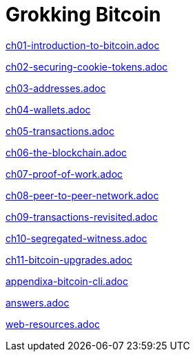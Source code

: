 = Grokking Bitcoin
:doctype: book
:linkcss:
:stylesdir: style
:sectnums:
:toc: left
:toclevels: 30
:icons: font
:baseimagedir: images
:commonimagedir: {baseimagedir}/common
// The specialized css is specified in style/docinfo.html instead of a :stylesheet: attribute
//:stylesheet: grokking-bitcoin.css
:stem: latexmath
:xrefstyle: short
:docinfo: shared
:docinfodir: {stylesdir}
:chapter-label: chapter
:section-label: section

:full-width: width='100%'
:big-width: width='75%'
:half-width: width='50%'
:third-width: width='30%'
:quart-width: width='25%'
:tiny-height: height='10%'
:thumb: width='40%'
:btc: image:{commonimagedir}/btc-sans.png[BTC,role="btc"]

ifndef::ch1,ch2,ch3,ch4,ch5,ch6,ch7,ch8,ch9,ch10,ch11,chappendixa,chans,chweb[]
:chall: 1
endif::[]

ifdef::ch1,chall[include::ch01-introduction-to-bitcoin.adoc[]]

ifdef::ch2,chall[include::ch02-securing-cookie-tokens.adoc[]]

ifdef::ch3,chall[include::ch03-addresses.adoc[]]

ifdef::ch4,chall[include::ch04-wallets.adoc[]]

ifdef::ch5,chall[include::ch05-transactions.adoc[]]

ifdef::ch6,chall[include::ch06-the-blockchain.adoc[]]

ifdef::ch7,chall[include::ch07-proof-of-work.adoc[]]

ifdef::ch8,chall[include::ch08-peer-to-peer-network.adoc[]]

ifdef::ch9,chall[include::ch09-transactions-revisited.adoc[]]

ifdef::ch10,chall[include::ch10-segregated-witness.adoc[]]

ifdef::ch11,chall[include::ch11-bitcoin-upgrades.adoc[]]

ifdef::chappendixa,chall[include::appendixa-bitcoin-cli.adoc[]]

ifdef::chans,chall[include::answers.adoc[]]

ifdef::chweb,chall[include::web-resources.adoc[]]
